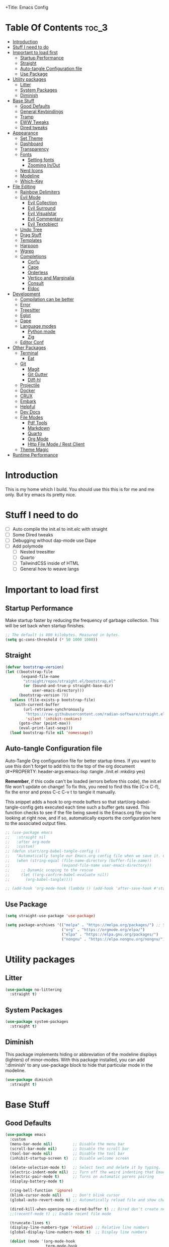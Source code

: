 +Title: Emacs Config

#+Author: Mathis Albertzard
#+Description: My Config based on a starter config probably don't use this I have no clue
#+PROPERTY: header-args:emacs-lisp :tangle ./init.el :mkdirp yes

* Table Of Contents :toc_3:
- [[#introduction][Introduction]]
- [[#stuff-i-need-to-do][Stuff I need to do]]
- [[#important-to-load-first][Important to load first]]
  - [[#startup-performance][Startup Performance]]
  - [[#straight][Straight]]
  - [[#auto-tangle-configuration-file][Auto-tangle Configuration file]]
  - [[#use-package][Use Package]]
- [[#utility-packages][Utility packages]]
  - [[#litter][Litter]]
  - [[#system-packages][System Packages]]
  - [[#diminish][Diminish]]
- [[#base-stuff][Base Stuff]]
  - [[#good-defaults][Good Defaults]]
  - [[#general-keybindings][General Keybindings]]
  - [[#tramp][Tramp]]
  - [[#eww-tweaks][EWW Tweaks]]
  - [[#dired-tweaks][Dired tweaks]]
- [[#appearance][Appearance]]
  - [[#set-theme][Set Theme]]
  - [[#dashboard][Dashboard]]
  - [[#transparency][Transparency]]
  - [[#fonts][Fonts]]
    - [[#setting-fonts][Setting fonts]]
    - [[#zooming-inout][Zooming In/Out]]
  - [[#nerd-icons][Nerd Icons]]
  - [[#modeline][Modeline]]
  - [[#which-key][Which-Key]]
- [[#file-editing][File Editing]]
  - [[#rainbow-delimiters][Rainbow Delimiters]]
  - [[#evil-mode][Evil Mode]]
    - [[#evil-collection][Evil Collection]]
    - [[#evil-surround][Evil Surround]]
    - [[#evil-visualstar][Evil Visualstar]]
    - [[#evil-commentary][Evil Commentary]]
    - [[#evil-textobject][Evil Textobject]]
  - [[#undo-tree][Undo Tree]]
  - [[#drag-stuff][Drag Stuff]]
  - [[#templates][Templates]]
  - [[#harpoon][Harpoon]]
  - [[#wgrep][Wgrep]]
  - [[#completions][Completions]]
    - [[#corfu][Corfu]]
    - [[#cape][Cape]]
    - [[#orderless][Orderless]]
    - [[#vertico-and-marginalia][Vertico and Marginalia]]
    - [[#consult][Consult]]
    - [[#eldoc][Eldoc]]
- [[#development][Development]]
  - [[#compilation-can-be-better][Compilation can be better]]
  - [[#error][Error]]
  - [[#treesitter][Treesitter]]
  - [[#eglot][Eglot]]
  - [[#dape][Dape]]
  - [[#language-modes][Language modes]]
    - [[#python-mode][Python mode]]
    - [[#zig][Zig]]
  - [[#editor-conf][Editor Conf]]
- [[#other-packages][Other Packages]]
  - [[#terminal][Terminal]]
    - [[#eat][Eat]]
  - [[#git][Git]]
    - [[#magit][Magit]]
    - [[#git-gutter][Git Gutter]]
    - [[#diff-hl][Diff-hl]]
  - [[#projectile][Projectile]]
  - [[#docker][Docker]]
  - [[#crux][CRUX]]
  - [[#embark][Embark]]
  - [[#helpful][Helpful]]
  - [[#dev-docs][Dev Docs]]
  - [[#file-modes][File Modes]]
    - [[#pdf-tools][Pdf Tools]]
    - [[#markdown][Markdown]]
    - [[#quarto][Quarto]]
    - [[#org-mode][Org Mode]]
    - [[#http-file-mode--rest-client][Http File Mode / Rest Client]]
  - [[#theme-magic][Theme Magic]]
- [[#runtime-performance][Runtime Performance]]

* Introduction
This is my home which I build. You should use this this is for me and me only. 
But try emacs its pretty nice.

* Stuff I need to do
- [ ] Auto compile the init.el to init.elc with straight
- [ ] Some Dired tweaks
- [ ] Debugging without dap-mode use Dape
- [ ] Add polymode 
  - [ ] Nested treesitter
  - [ ] Quarto
  - [ ] TailwindCSS inside of HTML
  - [ ] General how to weave langs

* Important to load first
** Startup Performance
Make startup faster by reducing the frequency of garbage collection. This will be set back when startup finishes.
#+begin_src emacs-lisp
    ;; The default is 800 kilobytes. Measured in bytes.
    (setq gc-cons-threshold (* 50 1000 1000))
#+end_src

** Straight
#+begin_src emacs-lisp
    (defvar bootstrap-version)
    (let ((bootstrap-file
           (expand-file-name
            "straight/repos/straight.el/bootstrap.el"
            (or (bound-and-true-p straight-base-dir)
                user-emacs-directory)))
          (bootstrap-version 7))
      (unless (file-exists-p bootstrap-file)
        (with-current-buffer
            (url-retrieve-synchronously
             "https://raw.githubusercontent.com/radian-software/straight.el/develop/install.el"
             'silent 'inhibit-cookies)
          (goto-char (point-max))
          (eval-print-last-sexp)))
      (load bootstrap-file nil 'nomessage))
#+end_src

** Auto-tangle Configuration file
Auto-Tangle Org configuration file for better startup times.
If you want to use this don't forget to add this to the top of the org document (#+PROPERTY: header-args:emacs-lisp :tangle ./init.el :mkdirp yes)

*Remember*, if this code can't be loaded (errors before this code), the init.el file won't update on change!
To fix this, you need to find this file (C-x C-f), fix the error and press C-c C-v t to tangle it manually.

This snippet adds a hook to org-mode buffers so that start/org-babel-tangle-config gets executed each time such a buffer gets saved.
This function checks to see if the file being saved is the Emacs.org file you’re looking at right now, and if so,
automatically exports the configuration here to the associated output files.
#+begin_src emacs-lisp
    ;; (use-package emacs
    ;;   :straight nil
    ;;   :after org-mode
    ;;   :custom)
    ;; (defun start/org-babel-tangle-config ()
    ;;   "Automatically tangle our Emacs.org config file when we save it. Credit to Emacs From Scratch for this one!"
    ;;   (when (string-equal (file-name-directory (buffer-file-name))
    ;;                       (expand-file-name user-emacs-directory))
    ;;     ;; Dynamic scoping to the rescue
    ;;     (let ((org-confirm-babel-evaluate nil))
    ;;       (org-babel-tangle))))

    ;; (add-hook 'org-mode-hook (lambda () (add-hook 'after-save-hook #'start/org-babel-tangle-config)))
#+end_src

** Use Package
#+begin_src emacs-lisp
    (setq straight-use-package 'use-package)

    (setq package-archives '(("melpa" . "https://melpa.org/packages/") ;; Sets default package repositories
                             ("org" . "https://orgmode.org/elpa/")
                             ("elpa" . "https://elpa.gnu.org/packages/")
                             ("nongnu" . "https://elpa.nongnu.org/nongnu/"))) ;; For Eat Terminal
#+end_src

* Utility packages
** Litter
#+begin_src emacs-lisp
    (use-package no-littering
      :straight t)
#+end_src

** System Packages
#+begin_src emacs-lisp
    (use-package system-packages
      :straight t)
#+end_src

** Diminish
This package implements hiding or abbreviation of the modeline displays (lighters) of minor-modes.
With this package installed, you can add ‘:diminish’ to any use-package block to hide that particular mode in the modeline.
#+begin_src emacs-lisp
    (use-package diminish
      :straight t)
#+end_src

* Base Stuff
** Good Defaults
#+begin_src emacs-lisp
    (use-package emacs
      :custom
      (menu-bar-mode nil)         ;; Disable the menu bar
      (scroll-bar-mode nil)       ;; Disable the scroll bar
      (tool-bar-mode nil)         ;; Disable the tool bar
      (inhibit-startup-screen t)  ;; Disable welcome screen

      (delete-selection-mode t)   ;; Select text and delete it by typing.
      (electric-indent-mode nil)  ;; Turn off the weird indenting that Emacs does by default.
      (electric-pair-mode t)      ;; Turns on automatic parens pairing
      (display-battery-mode t)

      (ring-bell-function 'ignore)
      (blink-cursor-mode nil)     ;; Don't blink cursor
      (global-auto-revert-mode t) ;; Automatically reload file and show changes if the file has changed

      (dired-kill-when-opening-new-dired-buffer t) ;; Dired don't create new buffer
      ;;(recentf-mode t) ;; Enable recent file mode

      (truncate-lines t)
      (display-line-numbers-type 'relative) ;; Relative line numbers
      (global-display-line-numbers-mode t)  ;; Display line numbers

      (dolist (mode '(org-mode-hook
                      term-mode-hook
                      shell-mode-hook
                      treemacs-mode-hook
                      eshell-mode-hook))

        (add-hook mode (lambda () (display-line-numbers-mode 0))))

      (defalias 'yes-or-no-p 'y-or-n-p)

      (mouse-wheel-progressive-speed nil) ;; Disable progressive speed when scrolling
      (scroll-conservatively 10) ;; Smooth scrolling
      (scroll-margin 10)
      
      ;; (split-height-threshold nil) ;;Default split vertical
      ;; (split-width-threshold 0)

      (tab-width 4)

      (make-backup-files nil) ;; Stop creating ~ backup files
      (auto-save-default nil) ;; Stop creating # auto save files
      :hook
      (prog-mode . (lambda () (hs-minor-mode t))) ;; Enable folding hide/show globally
      :config
      ;; Move customization variables to a separate file and load it, avoid filling up init.el with unnecessary variables
      ;; (custom-file (locate-user-emacs-file "custom-vars.el"))
      ;; (load custom-file 'noerror 'nomessage)
      :bind (
             ([escape] . keyboard-escape-quit) ;; Makes Escape quit prompts (Minibuffer Escape)
             )
      ;; Fix general.el leader key not working instantly in messages buffer with evil mode
      )
#+end_src
** General Keybindings
A keybinding framework to set keybindings easily.
The Leader key is what you will press when you want to access your keybindings (SPC + . Find file).
To search and replace, use query-replace-regexp to replace one by one C-M-% (SPC to replace n to skip).
#+begin_src emacs-lisp
    (use-package general
      :straight t
      :after evil
      :config
      (general-evil-setup)
      (general-define-key
       :states 'insert
       "C-v" 'yank)
      (general-define-key
       :keymaps 'minibuffer-mode-map
       "C-v" 'yank)
      ;; Set up 'SPC' as the leader key
      (general-create-definer start/leader-keys
        :states '(normal insert visual motion emacs)
        :keymaps 'override
        :prefix "SPC"           ;; Set leader key
        :global-prefix "C-SPC") ;; Set global leader key

      (start/leader-keys
        "p" '(projectile-command-map :wk "Projectile"))

      (start/leader-keys
        "f" '(:ignore t :wk "find")
        "f f" '(find-file :wk "Search for files")
        "f g" '(consult-ripgrep :wk "Ripgrep search in files")
        "f l" '(consult-line :wk "Find line")
        "f o" '(consult-outline :wk "Find Outline")
        "f i" '(consult-imenu :wk "Imenu buffer locations"))

      (start/leader-keys
        "C" '(:ignore t :wk "Compile")
        "C o" '(compile-or-open :wk "Compile or open")
        "C c" '(projectile-compile-project :wk "Compile Project")
        "C r" '(recompile :wk "Recompile")
        "C k" '(kill-compilation :wk "Kill compilation")
        "C s" '(:ignore t :wk "Switch")
        "C s i" '(comint-mode :wk "Make interactive mode")
        "C s c" '(compilation-mode :wk "Make compilation mode")
        "C e" '(:ignore t :wk "Errors")
        "C e l" '(consult-compile-error :wk "List compile errors")
        "C e j" '(compilation-next-error :wk "Next compile error")
        "C e k" '(compilation-previous-error :wk "Previous compile error"))

      (start/leader-keys
        "b" '(:ignore t :wk "Buffers")
        "b b" '(consult-buffer :wk "Switch to buffer")
        "b c" '(clone-indirect-buffer :wk "Create indirect buffer copy in a split")
        "b C" '(clean-buffer-list :wk "Clean buffer list")
        "b i" '(ibuffer :wk "Ibuffer")
        "b k" '(kill-current-buffer :wk "Kill current buffer")
        "b K" '(kill-some-buffers :wk "Kill multiple buffers")
        "b O" '(crux-kill-other-buffers :wk "Kill all other buffers")
        "b n" '(next-buffer :wk "Next buffer")
        "b p" '(previous-buffer :wk "Previous buffer")
        "b s" '(crux-create-scratch-buffer :wk "Scratch buffer")
        "b r" '(revert-buffer :wk "Reload buffer")
        "b R" '(rename-buffer :wk "Rename buffer"))

      (start/leader-keys
        "d" '(:ignore t :wk "Dired")
        "d S" '(crux-sudo-edit :wk "Sudo edit file")
        "d d" '(dired :wk "Open dired")
        "d j" '(dired-jump :wk "Dired jump to current")
        "d w" '(wdired-change-to-wdired-mode :wk "Writable dired")
        "d f" '(wdired-finish-edit :wk "Writable dired finish edit"))

      (start/leader-keys
        "H" '(:ignore t :wk "Help")
        "H d" '(devdocs-lookup :wk "DevDocs")
        "H c" #'(helpful-command :wk "Command")
        "H f" #'(helpful-function :wk "Function")
        "H a" #'(helpful-at-point :wk "At point")
        "H k" #'(helpful-key :wk "Key")
        "H C" #'(helpful-callable :wk "Callable")
        "H m" '(woman :wk "Man pages")
        "H v" #'(helpful-variable :wk "Variable"))

      (start/leader-keys
        :keymaps 'prog-mode-map
        "e" '(:ignore t :wk "Errors")
        "e j" '(flycheck-next-error :wk "Next Error")
        "e k" '(flycheck-previous-error :wk "Next Error")
        "e l" '(flycheck-list-errors :wk "List Errors in Buffer")
        "e e" '(flycheck-explain-error-at-point :wk "Explain Error")
        "e d" '(flycheck-display-error-at-point :wk "Disply Error"))

      (start/leader-keys
        :keymaps 'eglot-mode-map
        "l" '(:ignore t :wk "LSP")
        "l d" '(eglot-find-declaration :wk "Find Declaration")
        "l i" '(eglot-find-implementation :wk "Find Implementation")
        "l t" '(eglot-find-type-definition :wk "Find Type definition")
        "l I" '(eglot-code-action-organize-imports :wk "Organize Imports")
        "l a" '(eglot-code-actions :wk "Code Actions")
        "l f" '(eglot-format-buffer :wk "Format Buffer")
        "l r" '(eglot-rename  :wk "Rename"))

      (start/leader-keys
        ;; :keymaps 'prog-mode-map
        "h" '(:ignore t :wk "Harpoon")
        "h a" '(harpoon-add-file :wk "Add file")
        "h t" '(harpoon-toggle-file :wk "Toggle file")
        "h l" '(harpoon-toggle-quick-menu :wk "List")
        "h c" '(harpoon-clear :wk "Clear")
        "h d" '(harpoon-delete-item :wk "Delete")
        "h 1" '(harpoon-go-to-1 :wk "Go to 1")
        "h 2" '(harpoon-go-to-2 :wk "Go to 2")
        "h 3" '(harpoon-go-to-3 :wk "Go to 3")
        "h 4" '(harpoon-go-to-4 :wk "Go to 4")
        "h 5" '(harpoon-go-to-5 :wk "Go to 5")
        "h 6" '(harpoon-go-to-6 :wk "Go to 6")
        "h 7" '(harpoon-go-to-7 :wk "Go to 7")
        "h 8" '(harpoon-go-to-8 :wk "Go to 8")
        "h 9" '(harpoon-go-to-9 :wk "Go to 9"))

      (start/leader-keys
        "g" '(:ignore t :wk "Git")
        "g /" '(magit-displatch :wk "Magit dispatch")
        "g ." '(magit-file-displatch :wk "Magit file dispatch")
        "g b" '(magit-branch-checkout :wk "Switch branch")
        "g c" '(:ignore t :wk "Create")
        "g c b" '(magit-branch-and-checkout :wk "Create branch and checkout")
        "g c c" '(magit-commit-create :wk "Create commit")
        "g c f" '(magit-commit-fixup :wk "Create fixup commit")
        "g C" '(magit-clone :wk "Clone repo")
        "g f" '(:ignore t :wk "Find")
        "g f c" '(magit-show-commit :wk "Show commit")
        "g f f" '(magit-find-file :wk "Magit find file")
        "g f g" '(magit-find-git-config-file :wk "Find gitconfig file")
        "g F" '(magit-fetch :wk "Git fetch")
        "g g" '(magit-status :wk "Magit status")
        "g i" '(magit-init :wk "Initialize git repo")
        "g l" '(magit-log-buffer-file :wk "Magit buffer log")
        "g r" '(vc-revert :wk "Git revert file")
        "g s" '(magit-stage-file :wk "Git stage file")
        "g t" '(git-timemachine :wk "Git time machine")
        "g u" '(magit-stage-file :wk "Git unstage file"))

      (start/leader-keys
        "m" '(:ignore t :wk "Misc")
        "m d" '(dashboard-open :wk "Dashboard open")

        "m c" '(:ignore t :wk "Config")
        "m c C" '(crux-recompile-init :wk "Compile Init")
        "m c o" '((lambda () (interactive) (find-file "~/.config/emacs/config.org")) :wk "Open emacs config")
        "m c R" '(restart-emacs :wk "Restart emacs")
        "m c q" '(save-buffers-kill-emacs :wk "Quit Emacs and Daemon")
        "m c r" '((lambda () (interactive)
                    (load-file "~/.config/emacs/init.el"))
                  :wk "Reload Emacs config")

        "m T" '(:ignore t :wk "Toggle")
        "m T t" '(visual-line-mode :wk "Toggle truncated lines (wrap)")
        "m T l" '(display-line-numbers-mode :wk "Toggle line numbers")
        "m E" '(:ignore t :wk "Ediff/Eshell/Eval/EWW")
        "m E b" '(eval-buffer :wk "Evaluate elisp in buffer")
        "m E d" '(eval-defun :wk "Evaluate defun containing or after point")
        "m E e" '(eval-expression :wk "Evaluate and elisp expression")
        "m E f" '(ediff-files :wk "Run ediff on a pair of files")
        "m E F" '(ediff-files3 :wk "Run ediff on three files")
        "m E h" '(counsel-esh-history :which-key "Eshell history")
        "m E l" '(eval-last-sexp :wk "Evaluate elisp expression before point")
        "m E r" '(eval-region :wk "Evaluate elisp in region")
        "m E R" '(eww-reload :which-key "Reload current page in EWW")
        "m E s" '(eshell :which-key "Eshell")
        "m E W" '(eww-readable :which-key "Wreadble")
        "m E w" '(eww :which-key "EWW emacs web wowser"))

      (start/leader-keys
        "u" '(:ignore t :wk "Undo")
        "u t" '(undo-tree-visualize :wk "Undo Tree"))

      (start/leader-keys
        "t" '(:ignore t :wk "Terminal")
        "t t" '(eat :wk "Terminal toggle")))
#+end_src

** Tramp
#+BEGIN_SRC emacs-lisp
    (require 'tramp)
    (add-to-list 'tramp-remote-path 'tramp-default-remote-path)
    (add-to-list 'tramp-remote-path 'tramp-own-remote-path)
#+END_SRC

** EWW Tweaks
#+begin_src emacs-lisp
    ;;(setq eww-retrieve-command
    ;;     '("chromium" "--headless" "--dump-dom"))
#+end_src

** Dired tweaks
Delete intermediate buffers when navigating through dired.

#+BEGIN_SRC emacs-lisp
    (use-package dired
      :after evil-collection
      :straight nil
      :commands (dired dired-jump)
      :config
      (evil-collection-define-key 'normal 'dired-mode-map "c" 'dired-create-empty-file)
      :custom
      (setq delete-by-moving-to-trash t))

    (use-package dired-open
      :commands (dired dired-jump)
      :config
      (setq dired-open-extensions '(("png" . "feh")
                                    ("mkv" . "mpv"))))

    (use-package dired-hide-dotfiles
      :straight t
      :hook (dired-mode . dired-hide-dotfiles-mode)
      :config
      (evil-collection-define-key 'normal 'dired-mode-map "H" 'dired-hide-dotfiles-mode))
#+END_SRC

* Appearance
** Set Theme
Set gruvbox theme, if you want some themes try out doom-themes.
Use consult-theme to easily try out themes (*Epilepsy* Warning).
#+begin_src emacs-lisp
    (use-package doom-themes
      :straight t
      :config
      (setq doom-themes-enable-bold t
            doom-themes-enable-italic t)
      (load-theme 'doom-gruvbox t)
      (doom-themes-org-config))
#+end_src

** Dashboard
#+BEGIN_SRC emacs-lisp
    (use-package dashboard
      :straight t
      :custom
      (dashboard-banner-logo-title "With Great Power Comes Great Responsibility!")
      (dashboard-center-content t)
      (dashboard-items '((projects . 5)))
      (dashboard-set-file-icons t)
      (dashboard-set-footer nil)
      (dashboard-projects-backend 'projectile)
      (dashboard-set-heading-icons t)
      (dashboard-set-navigator t)
      (dashboard-show-shortcuts nil)
      (dashboard-startupify-list '(   dashboard-insert-banner
                                      dashboard-insert-newline
                                      dashboard-insert-banner-title
                                      dashboard-insert-items
                                      dashboard-insert-newline
                                      dashboard-insert-init-info))
      (dashboard-startup-banner 'logo)
      :config (dashboard-setup-startup-hook))
#+END_SRC

** Transparency
With Emacs version 29, true transparency has been added.
#+begin_src emacs-lisp
    ;; (add-to-list 'default-frame-alist '(alpha-background . 90)) ;; For all new frames henceforth
#+end_src

** Fonts
*** Setting fonts
#+begin_src emacs-lisp
    (set-face-attribute 'default nil
                        ;; :font "JetBrains Mono" ;; Set your favorite type of font or download JetBrains Mono
                        :height 120
                        :weight 'medium)
    ;; This sets the default font on all graphical frames created after restarting Emacs.
    ;; Does the same thing as 'set-face-attribute default' above, but emacsclient fonts
    ;; are not right unless I also add this method of setting the default font.

    ;;(add-to-list 'default-frame-alist '(font . "JetBrains Mono")) ;; Set your favorite font
    (setq-default line-spacing 0.15)
#+end_src

*** Zooming In/Out
You can use the bindings C-+ C-- for zooming in/out. You can also use CTRL plus the mouse wheel for zooming in/out.
#+begin_src emacs-lisp
    (use-package emacs
      :straight nil
      :bind
      ("C-+" . text-scale-increase)
      ("C--" . text-scale-decrease)
      ("<C-wheel-up>" . text-scale-increase)
      ("<C-wheel-down>" . text-scale-decrease))
#+end_src

** Nerd Icons
For icons and more helpful UI.
This is an icon set that can be used with dired, ibuffer and other Emacs programs.

Don't forget to use nerd-icons-install-fonts.

We use Nerd icons because it has more, better icons and all-the-icons only supports GUI.
While nerd-icons supports both GUI and TUI.
#+begin_src emacs-lisp
    (use-package nerd-icons
      :straight t
      :if (display-graphic-p))

    (use-package nerd-icons-dired
      :straight t
      :hook (dired-mode . (lambda () (nerd-icons-dired-mode t))))

    (use-package nerd-icons-ibuffer
      :straight t
      :hook (ibuffer-mode . nerd-icons-ibuffer-mode))
#+end_src

** Modeline
Replace the default modeline with a prettier more useful.
#+begin_src emacs-lisp
    (use-package doom-modeline
      :straight t
      :init (doom-modeline-mode 1)
      :config
      (setq doom-modeline-height 42
            doom-modeline-percent-position nil
            doom-modeline-position-line-format nil
            doom-modeline-buffer-encoding nil
            doom-modeline-position-column-format nil
            doom-modeline-battery t
            doom-modeline-icon t
            doom-modeline-bar-width 5))
#+end_src
** Which-Key
Which-key is a helper utility for keychords (which key to press).
#+begin_src emacs-lisp
    (use-package which-key
      :straight t
      :init
      (which-key-mode 1)
      :diminish
      :custom
      (which-key-side-window-location 'bottom)
      (which-key-sort-order #'which-key-key-order-alpha) ;; Same as default, except single characters are sorted alphabetically
      (which-key-sort-uppercase-first nil)
      (which-key-add-column-padding 1) ;; Number of spaces to add to the left of each column
      (which-key-min-display-lines 6)  ;; Increase the minimum lines to display, because the default is only 1
      (which-key-idle-delay 0.8)       ;; Set the time delay (in seconds) for the which-key popup to appear
      (which-key-max-description-length 25)
      (which-key-allow-imprecise-window-fit nil)) ;; Fixes which-key window slipping out in Emacs Daemon
#+end_src

* File Editing
** Rainbow Delimiters
Adds colors to brackets.
#+begin_src emacs-lisp
    (use-package rainbow-delimiters
      :straight t
      :hook (prog-mode . rainbow-delimiters-mode))
#+end_src

** Evil Mode
Because im a Vim Goblin

#+begin_src emacs-lisp
    (use-package evil
      :straight t
      :config ;; Execute code After a package is loaded
      (evil-mode)
      (evil-set-initial-state 'eat-mode 'insert) ;; Set initial state in eat terminal to insert mode
      :custom ;; Customization of package custom variables
      (evil-want-keybinding nil)    ;; Disable evil bindings in other modes (It's not consistent and not good)
      (evil-want-C-u-scroll t)      ;; Set C-u to scroll up
      (evil-want-C-i-jump nil)      ;; Disables C-i jump
      (evil-undo-system 'undo-redo) ;; C-r to redo
      (org-return-follows-link t)   ;; Sets RETURN key in org-mode to follow links
      ;; Unmap keys in 'evil-maps. If not done, org-return-follows-link will not work
      :bind (:map evil-motion-state-map
                  ("SPC" . nil)
                  ("RET" . nil)))
#+end_src

*** Evil Collection

#+begin_src emacs-lisp
    (use-package evil-collection
      :straight t
      :after evil
      :config
      ;; Setting where to use evil-collection
      (setq evil-collection-mode-list '(dired ibuffer magit corfu vertico consult))
      (evil-collection-init))
#+end_src

*** Evil Surround
#+begin_src emacs-lisp
    (use-package evil-surround
      :straight t
      :config
      (global-evil-surround-mode 1))
#+end_src

*** Evil Visualstar
#+begin_src emacs-lisp
    (use-package evil-visualstar
      :straight t
      :config
      (global-evil-visualstar-mode 1))
#+end_src

*** Evil Commentary
#+begin_src emacs-lisp
    (use-package evil-commentary
      :straight t
      :after evil
      :diminish
      :config (evil-commentary-mode +1))
#+end_src

*** Evil Textobject
#+begin_src emacs-lisp
    (use-package evil-textobj-tree-sitter
      :straight t
      :after tree-sitter evil
      :config
      (define-key evil-outer-text-objects-map "f" (evil-textobj-tree-sitter-get-textobj "function.outer"))
      (define-key evil-inner-text-objects-map "f" (evil-textobj-tree-sitter-get-textobj "function.inner"))
      (define-key evil-outer-text-objects-map "c" (evil-textobj-tree-sitter-get-textobj "class.outer"))
      (define-key evil-inner-text-objects-map "c" (evil-textobj-tree-sitter-get-textobj "class.inner"))
      (define-key evil-outer-text-objects-map "C" (evil-textobj-tree-sitter-get-textobj "comment.outer"))
      (define-key evil-inner-text-objects-map "C" (evil-textobj-tree-sitter-get-textobj "comment.outer"))
      (define-key evil-outer-text-objects-map "o" (evil-textobj-tree-sitter-get-textobj "loop.outer"))
      (define-key evil-inner-text-objects-map "o" (evil-textobj-tree-sitter-get-textobj "loop.inner"))
      (define-key evil-outer-text-objects-map "a" (evil-textobj-tree-sitter-get-textobj "conditional.outer"))
      (define-key evil-inner-text-objects-map "a" (evil-textobj-tree-sitter-get-textobj "conditional.inner"))
      (define-key evil-inner-text-objects-map "r" (evil-textobj-tree-sitter-get-textobj "parameter.inner"))
      (define-key evil-outer-text-objects-map "r" (evil-textobj-tree-sitter-get-textobj "parameter.outer"))
      (define-key evil-normal-state-map (kbd "]r") (lambda () (interactive) (malb/goto-and-recenter "parameter.inner")))
      (define-key evil-normal-state-map (kbd "[r") (lambda () (interactive) (malb/goto-and-recenter "parameter.inner" t)))
      (define-key evil-normal-state-map (kbd "]R") (lambda () (interactive) (malb/goto-and-recenter "parameter.inner" nil t)))
      (define-key evil-normal-state-map (kbd "[R") (lambda () (interactive) (malb/goto-and-recenter "parameter.inner" t t)))
      (define-key evil-normal-state-map (kbd "]a") (lambda () (interactive) (malb/goto-and-recenter "conditional.outer")))
      (define-key evil-normal-state-map (kbd "[a") (lambda () (interactive) (malb/goto-and-recenter "conditional.outer" t)))
      (define-key evil-normal-state-map (kbd "]A") (lambda () (interactive) (malb/goto-and-recenter "conditional.outer" nil t)))
      (define-key evil-normal-state-map (kbd "[A") (lambda () (interactive) (malb/goto-and-recenter "conditional.outer" t t)))
      (define-key evil-normal-state-map (kbd "]c") (lambda () (interactive) (malb/goto-and-recenter "class.outer")))
      (define-key evil-normal-state-map (kbd "[c") (lambda () (interactive) (malb/goto-and-recenter "class.outer" t)))
      (define-key evil-normal-state-map (kbd "]C") (lambda () (interactive) (malb/goto-and-recenter "class.outer" nil t)))
      (define-key evil-normal-state-map (kbd "[C") (lambda () (interactive) (malb/goto-and-recenter "class.outer" t t)))
      (define-key evil-normal-state-map (kbd "]f") (lambda () (interactive) (malb/goto-and-recenter "function.outer")))
      (define-key evil-normal-state-map (kbd "[f") (lambda () (interactive) (malb/goto-and-recenter "function.outer" t)))
      (define-key evil-normal-state-map (kbd "]F") (lambda () (interactive) (malb/goto-and-recenter "function.outer" nil t)))
      (define-key evil-normal-state-map (kbd "[F") (lambda () (interactive) (malb/goto-and-recenter "function.outer" t t))))
#+end_src

** Undo Tree 
#+begin_src emacs-lisp
    (use-package undo-tree
      :straight t
      :config (global-undo-tree-mode))
#+end_src
** Drag Stuff
#+BEGIN_SRC emacs-lisp
    (use-package drag-stuff
      :straight t
      :config
      (evil-define-key 'normal 'prog-mode-map (kbd "C-j") 'drag-stuff-down)
      (evil-define-key 'normal 'prog-mode-map (kbd "C-k") 'drag-stuff-up))
#+END_SRC

** Templates
#+BEGIN_SRC emacs-lisp
    ;; Configure tempel for templating support.
    (use-package tempel
      :straight t
      :bind (("M-." . tempel-complete))
      :init
      ;; Set up tempel for different modes.
      (defun tempel-setup-capf ()
        (setq-local completion-at-point-functions
                    (cons #'tempel-expand
                          completion-at-point-functions)))
      (add-hook 'conf-mode-hook 'tempel-setup-capf)
      (add-hook 'prog-mode-hook 'tempel-setup-capf)
      (add-hook 'text-mode-hook 'tempel-setup-capf))

    ;; Install tempel-collection for additional templates.
    (use-package tempel-collection
      :straight t
      :after tempel)
#+END_SRC

** Harpoon
Harpoon is a quick and easy way to find your way around your files 
#+begin_src emacs-lisp
    (use-package harpoon
      :straight t)
#+end_src
** Wgrep 
- [ ] No idea how to use this but seems usefull please get used to it
#+begin_src emacs-lisp
    (use-package wgrep
      :straight t
      :bind ( :map grep-mode-map
              ("e" . wgrep-change-to-wgrep-mode)
              ("C-x C-q" . wgrep-change-to-wgrep-mode)
              ("C-c C-c" . wgrep-finish-edit)))
#+end_src
** Completions
Getting and using completions and other infos
*** Corfu
Enhances in-buffer completion with a small completion popup.
Corfu is a small package, which relies on the Emacs completion facilities and concentrates on providing a polished completion.
For more configuration options check out their [[https://github.com/minad/corfu][git repository]].
Notes:
- To enter Orderless field separator, use M-SPC.
#+begin_src emacs-lisp
    (use-package corfu
      :straight t
      :after orderless
      ;; Optional customizations
      :custom
      (corfu-cycle nil)
      (corfu-auto t)                 ;; Enable auto completion
      (corfu-auto-prefix 2)          ;; Minimum length of prefix for auto completion.
      (corfu-popupinfo-mode t)       ;; Enable popup information
      (corfu-popupinfo-delay 0.15)   ;; Lower popupinfo delay to 0.15 seconds from 2 seconds
      (corfu-separator ?\s)          ;; Orderless field separator, Use M-SPC to enter separator

      (corfu-count 14)
      (corfu-scroll-margin 4)        ;; Use scroll margin
      (completion-ignore-case t)
      (tab-always-indent 'complete)
      (corfu-preview-current nil) ;; Don't insert completion without confirmation
      (completion-styles '(orderless basic))
      :init
      (global-corfu-mode))

    (use-package nerd-icons-corfu
      :straight t
      :after corfu
      :init (add-to-list 'corfu-margin-formatters #'nerd-icons-corfu-formatter))
#+end_src

**** Kind Icons

#+BEGIN_SRC emacs-lisp
    (use-package kind-icon
      :straight t
      :after corfu
      :custom
      (kind-icon-use-icons t)
      (kind-icon-default-face 'corfu-default) ; Have background color be the same as `corfu' face background
      (kind-icon-blend-background nil)  ; Use midpoint color between foreground and background colors ("blended")?
      (kind-icon-blend-frac 0.08)
      :config
      (add-to-list 'corfu-margin-formatters #'kind-icon-margin-formatter))
#+END_SRC

*** Cape
Provides Completion At Point Extensions which can be used in combination with Corfu, Company or the default completion UI.
Notes:
- The functions that are added later will be the first in the completion list.
- Take care when adding Capfs (Completion-at-point-functions) to the list since each of the Capfs adds a small runtime cost.
Read the [[https://github.com/minad/cape#configuration][configuration section]] in Cape's readme for more information.
#+begin_src emacs-lisp
    (use-package cape
      :straight t
      :after corfu
      :init
      (add-to-list 'completion-at-point-functions #'cape-dabbrev) ;; Complete word from current buffers
      (add-to-list 'completion-at-point-functions #'cape-dict) ;; Dictionary completion
      (add-to-list 'completion-at-point-functions #'cape-file) ;; Path completion
      (add-to-list 'completion-at-point-functions #'cape-elisp-block) ;; Complete elisp in Org or Markdown mode
      (add-to-list 'completion-at-point-functions #'cape-keyword) ;; Keyword/Snipet completion

      ;;(add-to-list 'completion-at-point-functions #'cape-abbrev) ;; Complete abbreviation
      (add-to-list 'completion-at-point-functions #'cape-history) ;; Complete from Eshell, Comint or minibuffer history
      ;;(add-to-list 'completion-at-point-functions #'cape-line) ;; Complete entire line from current buffer
      (add-to-list 'completion-at-point-functions #'cape-elisp-symbol) ;; Complete Elisp symbol
      ;;(add-to-list 'completion-at-point-functions #'cape-tex) ;; Complete Unicode char from TeX command, e.g. \hbar
      ;;(add-to-list 'completion-at-point-functions #'cape-sgml) ;; Complete Unicode char from SGML entity, e.g., &alpha
      ;;(add-to-list 'completion-at-point-functions #'cape-rfc1345) ;; Complete Unicode char using RFC 1345 mnemonics
      )
#+end_src

*** Orderless
Completion style that divides the pattern into space-separated components, and matches candidates that match all of the components in any order.
Recomended for packages like vertico, corfu.
#+begin_src emacs-lisp
    (use-package orderless
      :straight t
      :custom
      (completion-styles '(orderless basic))
      (completion-category-overrides '((file (styles basic partial-completion)))))
#+end_src

*** Vertico and Marginalia
- Vertico: Provides a performant and minimalistic vertical completion UI based on the default completion system.
- Savehist: Saves completion history.
- Marginalia: Adds extra metadata for completions in the margins (like descriptions).
- Nerd-icons-completion: Adds icons to completion candidates using the built in completion metadata functions.

We use this packages, because they use emacs native functions. Unlike Ivy or Helm.
One alternative is ivy and counsel, check out the [[https://github.com/MiniApollo/kickstart.emacs/wiki][project wiki]] for more inforomation.
#+begin_src emacs-lisp
    (use-package vertico
      :straight t
      :bind (:map vertico-map
                  ("<tab>" . vertico-insert)
                  ("C-j" . vertico-next)
                  ("C-f" . vertico-exit)
                  ("C-K" . vertico-previous))
      :custom
      (vertico-cycle t)
      (vertico-count 13)                    ; Number of candidates to display
      (vertico-resize t)
      :init
      (vertico-mode))

    (savehist-mode) ;; Enables save history mode

    (use-package marginalia
      :straight t
      :after vertico
      :ensure t
      :custom
      (marginalia-annotators '(marginalia-annotators-heavy marginalia-annotators-light nil))
      :init
      (marginalia-mode))

    (use-package nerd-icons-completion
      :straight t
      :after marginalia
      :config
      (nerd-icons-completion-mode)
      :hook
      ('marginalia-mode-hook . 'nerd-icons-completion-marginalia-setup))
#+end_src

*** Consult
Provides search and navigation commands based on the Emacs completion function.
Check out their [[https://github.com/minad/consult][git repository]] for more awesome functions.
#+begin_src emacs-lisp
    (use-package consult
      :straight t
      ;; Enable automatic preview at point in the *Completions* buffer. This is
      ;; relevant when you use the default completion UI.
      :hook (completion-list-mode . consult-preview-at-point-mode)
      :init
      ;; Optionally configure the register formatting. This improves the register
      ;; preview for `consult-register', `consult-register-load',
      ;; `consult-register-store' and the Emacs built-ins.
      (setq register-preview-delay 0.5
            register-preview-function #'consult-register-format)

      ;; Optionally tweak the register preview window.
      ;; This adds thin lines, sorting and hides the mode line of the window.
      (advice-add #'register-preview :override #'consult-register-window)

      ;; Use Consult to select xref locations with preview
      (setq xref-show-xrefs-function #'consult-xref
            xref-show-definitions-function #'consult-xref)
      :config
      ;; Optionally configure preview. The default value
      ;; is 'any, such that any key triggers the preview.
      ;; (setq consult-preview-key 'any)
      ;; (setq consult-preview-key "M-.")
      ;; (setq consult-preview-key '("S-<down>" "S-<up>"))

      ;; For some commands and buffer sources it is useful to configure the
      ;; :preview-key on a per-command basis using the `consult-customize' macro.
      ;; (consult-customize
      ;; consult-theme :preview-key '(:debounce 0.2 any)
      ;; consult-ripgrep consult-git-grep consult-grep
      ;; consult-bookmark consult-recent-file consult-xref
      ;; consult--source-bookmark consult--source-file-register
      ;; consult--source-recent-file consult--source-project-recent-file
      ;; :preview-key "M-."
      ;; :preview-key '(:debounce 0.4 any))

      ;; By default `consult-project-function' uses `project-root' from project.el.
      ;; Optionally configure a different project root function.
       ;;;; 1. project.el (the default)
      ;; (setq consult-project-function #'consult--default-project--function)
       ;;;; 2. vc.el (vc-root-dir)
      ;; (setq consult-project-function (lambda (_) (vc-root-dir)))
       ;;;; 3. locate-dominating-file
      ;; (setq consult-project-function (lambda (_) (locate-dominating-file "." ".git")))
       ;;;; 4. projectile.el (projectile-project-root)
      (autoload 'projectile-project-root "projectile")
      (setq consult-project-function (lambda (_) (projectile-project-root)))
       ;;;; 5. No project support
      ;; (setq consult-project-function nil)
      )
#+end_src

*** Eldoc
#+BEGIN_SRC emacs-lisp
    (setq eldoc-echo-area-use-multiline-p nil)

    (use-package eldoc-box
      :straight t
      :config
      ;; (add-hook 'eglot-managed-mode-hook #'eldoc-box-hover-mode nil)
      (setq eldoc-box-hover-mode nil)
      (setq eldoc-box-cleanup-interval 3))

#+END_SRC

* Development
** Compilation can be better
#+begin_src emacs-lisp
    (require 'ansi-color)
    (defun endless/colorize-compilation ()
      "Colorize from `compilation-filter-start' to `point'."
      (let ((inhibit-read-only t))
        (ansi-color-apply-on-region
         compilation-filter-start (point))))

    (add-hook 'compilation-filter-hook
              #'endless/colorize-compilation)

    (defun compile-or-open ()
      "Open the existing compilation buffer in a split window, or run compile if it doesn't exist."
      (interactive)
      (let ((compilation-buffer (get-buffer "*compilation*")))
        (if compilation-buffer
            (progn
              (unless (get-buffer-window compilation-buffer)
                (save-selected-window
                  (select-window (split-window-below -15))
                  (switch-to-buffer compilation-buffer)
                  (shrink-window-if-larger-than-buffer))))
          (call-interactively 'compile))))
#+end_src

** Error
#+BEGIN_SRC emacs-lisp
    (use-package flycheck
      :straight t)

    (use-package flycheck-eglot
      :straight t
      :after (flycheck eglot)
      :config
      (global-flycheck-eglot-mode 1))
#+END_SRC
** Treesitter

#+BEGIN_SRC emacs-lisp
    (use-package tree-sitter
      :straight t
      :config(global-tree-sitter-mode
              (add-hook 'tree-sitter-after-on-hook #'tree-sitter-hl-mode)))

    (setq treesit-language-source-alist
          '(
            (bash "https://github.com/tree-sitter/tree-sitter-bash")
    		(cmake "https://github.com/uyha/tree-sitter-cmake")
    		(css "https://github.com/tree-sitter/tree-sitter-css")
    		(elisp "https://github.com/Wilfred/tree-sitter-elisp")
    		(html "https://github.com/tree-sitter/tree-sitter-html")
    		(zig "https://github.com/GrayJack/tree-sitter-zig")
    		(go "https://github.com/tree-sitter/tree-sitter-go")
            (gomod "https://github.com/camdencheek/tree-sitter-go-mod")
    		(javascript "https://github.com/tree-sitter/tree-sitter-javascript" "master" "src")
    		(json "https://github.com/tree-sitter/tree-sitter-json")
    		(ruby "https://github.com/tree-sitter/tree-sitter-ruby")
    		(dockerfile "https://github.com/camdencheek/tree-sitter-dockerfile")
    		(make "https://github.com/alemuller/tree-sitter-make")
    		(rust "https://github.com/tree-sitter/tree-sitter-rust")
    		(python "https://github.com/tree-sitter/tree-sitter-python")
    		(toml "https://github.com/tree-sitter/tree-sitter-toml")
    		(tsx "https://github.com/tree-sitter/tree-sitter-typescript" "master" "tsx/src")
    		(typescript "https://github.com/tree-sitter/tree-sitter-typescript" "master" "typescript/src")
    		(yaml "https://github.com/ikatyang/tree-sitter-yaml"))
    	  )

    (setq treesit-font-lock-level 4)

    (use-package tree-sitter-langs
      :straight t)

    ;; Install all langs
    ;; (mapc #'treesit-install-language-grammar (mapcar #'car treesit-language-source-alist))

    (use-package treesit-auto
      :straight t
      :custom
      (treesit-auto-install 'prompt)
      :config
      (treesit-auto-add-to-auto-mode-alist 'all)
      (global-treesit-auto-mode))
#+END_SRC

** Eglot
Language Server Protocol Support for Emacs. The built-in is now Eglot (with emacs 29).

Eglot is fast and minimal, but requires manual setup for LSP servers (downloading).
For more [[https://www.gnu.org/software/emacs/manual/html_mono/eglot.html][information how to use.]] One alternative to Eglot is Lsp-mode, check out the [[https://github.com/MiniApollo/kickstart.emacs/wiki][project wiki]] page for more information.

Eglot is easy to set up, but the only difficult part is downloading and setting up the lsp servers.
After that just add a hook with eglot-ensure to automatically start eglot for a given file type. And you are done.

#+begin_src emacs-lisp
    (use-package eglot
      :straight nil ;; Don't install eglot because it's now built-in
      :config
      (evil-define-key 'normal 'eglot-mode-map
        "K" 'eldoc-box-help-at-point)
      (add-hook 'python-mode-hook 'eglot-ensure)
      (add-hook 'php-mode-hook 'eglot-ensure)
      (add-hook 'go-mode-hook 'eglot-ensure)
      (add-hook 'rust-mode-hook 'eglot-ensure)
      (add-hook 'ruby-mode-hook 'eglot-ensure)
      (add-hook 'yaml-mode-hook 'eglot-ensure)
      (add-hook 'bash-mode-hook 'eglot-ensure)
      :custom
      (eglot-autoshutdown t)
      (fset #'jsonrpc--log-event #'ignore)
      (eglot-events-buffer-size 0) ;; No event buffers (Lsp server logs)
      (eglot-report-progress nil)
      (eglot-events-buffer-size 0)
      (eglot-sync-connect nil)
      (eglot-extend-to-xref nil))

    (with-eval-after-load 'eglot
      (add-to-list 'eglot-server-programs
                   '(go-ts-mode . ("~/.local/share/nvim/mason/bin/gopls"))))

    (with-eval-after-load 'eglot
      (add-to-list 'eglot-server-programs
                   '(ruby-ts-mode . ("~/.local/share/nvim/mason/bin/ruby-lsp"))))

    (with-eval-after-load 'eglot
      (add-to-list 'eglot-server-programs
                   '(python-ts-mode . ("~/.local/share/nvim/mason/bin/pyright-langserver" "--stdio"))))
#+end_src

** Dape
Dape is a DAP adapter without use of lsp-mode alternative to dap-mode
[[https://github.com/svaante/dape][Dape link to Github]]

#+begin_src emacs-lisp
    ;; (use-package dape
    ;;   :hook (prog-mode . eglot))
#+END_src

** Language modes
Just for programing languages
*** Python mode
Manage python virtual enviroment
#+begin_src emacs-lisp
    (defun pyrightconfig-write (virtualenv)
      (interactive "DEnv: ")

      (let* (;; file-truename and tramp-file-local-name ensure that neither `~' nor
    		 ;; the Tramp prefix (e.g. "/ssh:my-host:") wind up in the final
    		 ;; absolute directory path.
    		 (venv-dir (tramp-file-local-name (file-truename virtualenv)))

    		 ;; Given something like /path/to/.venv/, this strips off the trailing `/'.
    		 (venv-file-name (directory-file-name venv-dir))

    		 ;; Naming convention for venvPath matches the field for
    		 ;; pyrightconfig.json.  `file-name-directory' gets us the parent path
    		 ;; (one above .venv).
    		 (venvPath (file-name-directory venv-file-name))

    		 ;; Grabs just the `.venv' off the end of the venv-file-name.
    		 (venv (file-name-base venv-file-name))

    		 ;; Eglot demands that `pyrightconfig.json' is in the project root
    		 ;; folder.
    		 (base-dir (vc-git-root default-directory))
    		 (out-file (expand-file-name "pyrightconfig.json" base-dir))

    		 ;; Finally, get a string with the JSON payload.
    		 (out-contents (json-encode (list :venvPath venvPath :venv venv))))

    	;; Emacs uses buffers for everything.  This creates a temp buffer, inserts
    	;; the JSON payload, then flushes that content to final `pyrightconfig.json'
    	;; location
    	(with-temp-file out-file (insert out-contents))))
#+end_src
*** Zig
#+begin_src emacs-lisp
    (use-package zig-mode
      :straight t)
#+end_src
** Editor Conf
#+BEGIN_SRC emacs-lisp
    (use-package editorconfig
      :straight t
      :diminish editorconfig-mode
      :config
      (editorconfig-mode 1))
#+END_SRC

* Other Packages
All the package setups that don't need much tweaking.
** Terminal
*** Eat
Eat(Emulate A Terminal) is a terminal emulator within Emacs.
It's more portable and less overhead for users over like vterm or eshell.
We setup eat with eshell, if you want to use bash, zsh etc., check out their git [[https://codeberg.org/akib/emacs-eat][repository]] how to do it.
#+begin_src emacs-lisp
    (use-package eat
      :straight t
      :hook ('eshell-load-hook #'eat-eshell-mode))
#+end_src

** Git
Version Controll for everything
*** Magit
Complete text-based user interface to Git.
#+begin_src emacs-lisp
    (use-package magit
      :straight t
      :commands magit-status)

    (use-package magit-todos
      :straight t
      :after magit
      :config (magit-todos-mode 1))
#+end_src

*** Git Gutter
#+begin_src emacs-lisp
    (use-package git-gutter
      :straight t
      :config(global-git-gutter-mode +1))
#+end_src

*** Diff-hl
Highlights uncommitted changes on the left side of the window (area also known as the "gutter"), allows you to jump between and revert them selectively.
#+begin_src emacs-lisp
    (use-package diff-hl
      :straight t
      :hook ((dired-mode         . diff-hl-dired-mode-unless-remote)
             (magit-pre-refresh  . diff-hl-magit-pre-refresh)
             (magit-post-refresh . diff-hl-magit-post-refresh))
      :init (global-diff-hl-mode))
#+end_src

** Projectile
Project interaction library for Emacs.
#+begin_src emacs-lisp
    (use-package projectile
      :straight t
      :init
      (projectile-mode)
      :custom
      (projectile-run-use-comint-mode t) ;; Interactive run dialog when running projects inside emacs (like giving input)
      (projectile-switch-project-action #'projectile-dired) ;; Open dired when switching to a project
      (projectile-project-search-path '("~/projects/" "~/work/" ("~/code" . 2)))) ;; . 1 means only search the first subdirectory level for projects

    ;; Use Bookmarks for smaller, not standard projects
#+end_src

** Docker
#+begin_src emacs-lisp
    (use-package docker
      :straight t
      :bind ("C-c d" . docker))
#+end_src

** CRUX
#+begin_src emacs-lisp
    (use-package crux
      :straight t)
#+end_src

** Embark
#+begin_src emacs-lisp
    (use-package embark
      :straight t
      :bind (("C-." . embark-act)
             :map minibuffer-local-map
             ("C-c C-c" . embark-collect)
             ("C-c C-e" . embark-export)))

    (use-package embark-consult
      :straight t)
#+end_src

** Helpful
#+BEGIN_SRC emacs-lisp
    (use-package helpful
      :straight t)
#+END_SRC

** Dev Docs
#+begin_src emacs-lisp
    (use-package devdocs
      :straight t)
#+end_src
** File Modes
*** Pdf Tools
#+begin_src emacs-lisp
    (use-package pdf-tools
      :straight t)
#+end_src

*** Markdown
#+begin_src emacs-lisp
    (use-package markdown-mode
      :straight t
      :mode ("README\\.md\\'" . gfm-mode)
      :init (setq markdown-command "multimarkdown")
      :bind (:map markdown-mode-map
                  ("C-c C-e" . markdown-down)))
#+end_src

*** Quarto
#+begin_src emacs-lisp
    (use-package poly-markdown
      :straight t)

    (use-package quarto-mode
      :straight t
      :mode (("\\.Rmd" . poly-quarto-mode)))

    (add-to-list 'auto-mode-alist '("\\.Rmd\\'" . poly-quarto-mode))
#+end_src
*** Org Mode

#+begin_src emacs-lisp
    (use-package org
      :straight nil
      :custom
      (org-edit-src-content-indentation 4) ;; Set src block automatic indent to 4 instead of 2.

      :hook
      (org-mode . org-indent-mode))

    (custom-set-faces
     '(org-level-1 ((t (:inherit outline-1 :height 1.5))))
     '(org-level-2 ((t (:inherit outline-2 :height 1.4))))
     '(org-level-3 ((t (:inherit outline-3 :height 1.3))))
     '(org-level-4 ((t (:inherit outline-4 :height 1.2))))
     '(org-level-5 ((t (:inherit outline-5 :height 1.1))))
     '(org-level-6 ((t (:inherit outline-5 :height 1.0))))
     '(org-level-7 ((t (:inherit outline-5 :height 1.0)))))
#+end_src

**** Table of Contents
#+begin_src emacs-lisp
    (use-package toc-org
      :straight t
      :commands toc-org-enable
      :hook (org-mode . toc-org-mode))
#+end_src

**** Org Modern
#+BEGIN_SRC emacs-lisp
    (use-package org-modern
      :straight t
      :hook (org-mode . org-modern-mode))
#+END_SRC

**** Org Excalidraw
#+BEGIN_SRC emacs-lisp
    (use-package org-excalidraw
      :straight (:type git :host github :repo "wdavew/org-excalidraw")
      :config
      (setq org-excalidraw-directory "~/code/Cadmus/__Assets/Excalidraw/"))
#+END_SRC

**** Center Org Buffer
#+BEGIN_SRC emacs-lisp
    (defun start/org-mode-visual-fill ()
      (setq visual-fill-column-width 200
            visual-fill-column-center-text t)
      (visual-fill-column-mode 1))

    (use-package visual-fill-column
      :straight t
      :hook (org-mode . start/org-mode-visual-fill))
#+END_SRC

*** Http File Mode / Rest Client
Sending request the quick and easy way
#+begin_src emacs-lisp
    (use-package restclient
      :straight t
      :mode (("\\.http\\'" . restclient-mode)))
#+end_src

** Theme Magic
#+begin_src emacs-lisp
    (use-package theme-magic
      :straight t)
#+end_src

* Runtime Performance
Dial the GC threshold back down so that garbage collection happens more frequently but in less time.
We also increase Read Process Output Max so emacs can read more data.
#+begin_src emacs-lisp
    ;; Make gc pauses faster by decreasing the threshold.
    (setq gc-cons-threshold (* 2 1000 1000))
    ;; Increase the amount of data which Emacs reads from the process
    (setq read-process-output-max (* 1024 1024)) ;; 1mb
#+end_src
